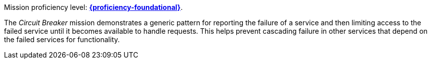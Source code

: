 Mission proficiency level: 
//special case since topic is used by front end.
ifdef::docs-topic[xref:proficiency_foundational[*{proficiency-foundational}*].]
ifndef::docs-topic[link:https://launcher.fabric8.io/docs/wf-swarm-runtime.html#proficiency_levels[*{proficiency-foundational}*^].]

The _Circuit Breaker_ mission demonstrates a generic pattern for reporting the failure of a service and then limiting access to the failed service until it becomes available to handle requests. This helps prevent cascading failure in other services that depend on the failed services for functionality.
